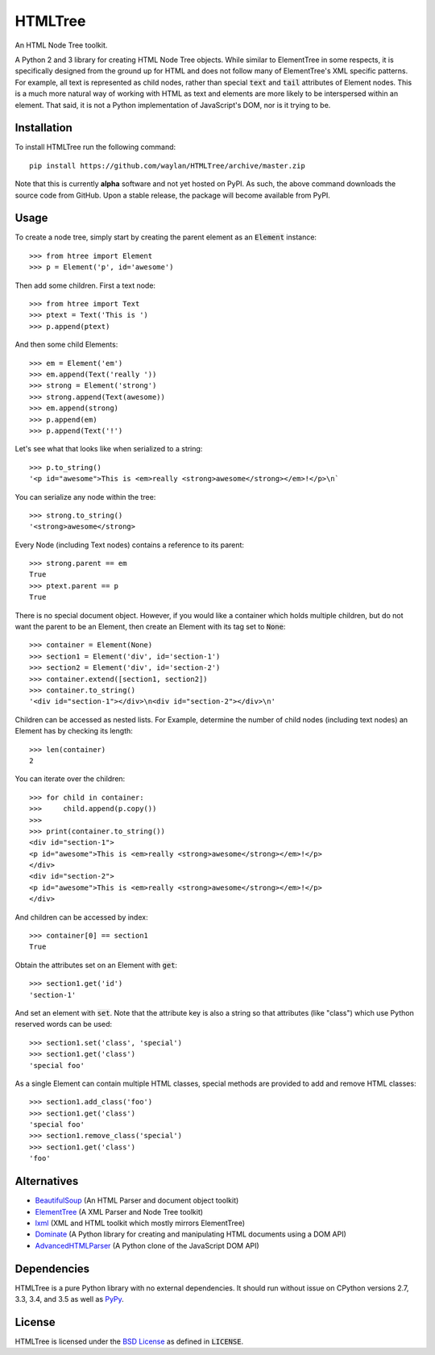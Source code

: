 ========
HTMLTree
========

.. default-role:: code

An HTML Node Tree toolkit.

A Python 2 and 3 library for creating HTML Node Tree objects. While similar to ElementTree
in some respects, it is specifically designed from the ground up for HTML and does not
follow many of ElementTree's XML specific patterns. For example, all text is represented
as child nodes, rather than special `text` and `tail` attributes of Element nodes.
This is a much more natural way of working with HTML as text and elements are more likely
to be interspersed within an element. That said, it is not a Python implementation of
JavaScript's DOM, nor is it trying to be.

Installation
------------

To install HTMLTree run the following command::

    pip install https://github.com/waylan/HTMLTree/archive/master.zip

Note that this is currently **alpha** software and not yet hosted on PyPI. As such, the
above command downloads the source code from GitHub. Upon a stable release, the package will
become available from PyPI.

Usage
-----

To create a node tree, simply start by creating the parent element as an `Element`
instance::

    >>> from htree import Element
    >>> p = Element('p', id='awesome')

Then add some children. First a text node::

    >>> from htree import Text
    >>> ptext = Text('This is ')
    >>> p.append(ptext)

And then some child Elements::

    >>> em = Element('em')
    >>> em.append(Text('really '))
    >>> strong = Element('strong')
    >>> strong.append(Text(awesome))
    >>> em.append(strong)
    >>> p.append(em)
    >>> p.append(Text('!')

Let's see what that looks like when serialized to a string::

    >>> p.to_string()
    '<p id="awesome">This is <em>really <strong>awesome</strong></em>!</p>\n`

You can serialize any node within the tree::

    >>> strong.to_string()
    '<strong>awesome</strong>

Every Node (including Text nodes) contains a reference to its parent::

    >>> strong.parent == em
    True
    >>> ptext.parent == p
    True

There is no special document object. However, if you would like a container
which holds multiple children, but do not want the parent to be an Element,
then create an Element with its tag set to `None`::

    >>> container = Element(None)
    >>> section1 = Element('div', id='section-1')
    >>> section2 = Element('div', id='section-2')
    >>> container.extend([section1, section2])
    >>> container.to_string()
    '<div id="section-1"></div>\n<div id="section-2"></div>\n'

Children can be accessed as nested lists. For Example, determine the number of child
nodes (including text nodes) an Element has by checking its length::

    >>> len(container)
    2

You can iterate over the children::

    >>> for child in container:
    >>>     child.append(p.copy())
    >>>
    >>> print(container.to_string())
    <div id="section-1">
    <p id="awesome">This is <em>really <strong>awesome</strong></em>!</p>
    </div>
    <div id="section-2">
    <p id="awesome">This is <em>really <strong>awesome</strong></em>!</p>
    </div>

And children can be accessed by index::

    >>> container[0] == section1
    True

Obtain the attributes set on an Element with `get`::

    >>> section1.get('id')
    'section-1'

And set an element with `set`. Note that the attribute key is also a string so that
attributes (like "class") which use Python reserved words can be used::

    >>> section1.set('class', 'special')
    >>> section1.get('class')
    'special foo'

As a single Element can contain multiple HTML classes, special methods are provided to
add and remove HTML classes::

    >>> section1.add_class('foo')
    >>> section1.get('class')
    'special foo'
    >>> section1.remove_class('special')
    >>> section1.get('class')
    'foo'

Alternatives
------------

- `BeautifulSoup`_ (An HTML Parser and document object toolkit)
- `ElementTree`_ (A XML Parser and Node Tree toolkit)
- `lxml`_ (XML and HTML toolkit which mostly mirrors ElementTree)
- `Dominate`_ (A Python library for creating and manipulating HTML documents using a DOM API)
- `AdvancedHTMLParser`_ (A Python clone of the JavaScript DOM API)

.. _`ElementTree`: http://effbot.org/elementtree/ 
.. _`BeautifulSoup`: http://www.crummy.com/software/BeautifulSoup/
.. _`lxml`: http://lxml.de/
.. _`Dominate`: https://github.com/Knio/dominate/
.. _`AdvancedHTMLParser`: https://github.com/kata198/AdvancedHTMLParser

Dependencies
------------

HTMLTree is a pure Python library with no external dependencies. It should run without issue
on CPython versions 2.7, 3.3, 3.4, and 3.5 as well as `PyPy`_.

.. _`PyPy`: http://pypy.org/

License
-------

HTMLTree is licensed under the `BSD License`_ as defined in `LICENSE`.

.. _`BSD License`: http://opensource.org/licenses/BSD-2-Clause
